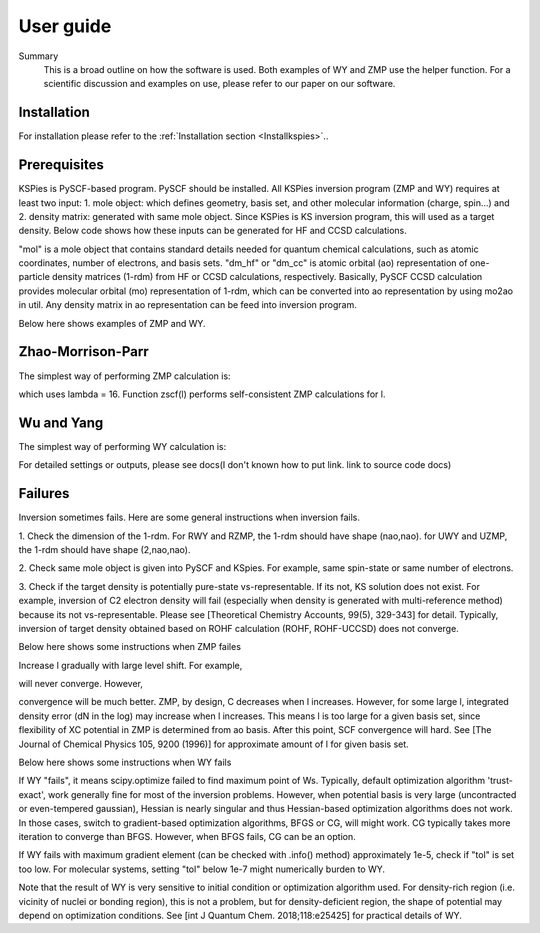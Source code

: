 
.. _Userguide:

User guide
==========

.. todo::

    * Need Summary
    * Need to refer to installation 
    * Need WY guide
    * Need ZMP guide
    * Need a slim example of both and the helper.
    * Probably should direct users to our upcoming paper for more scientific details.

Summary
    This is a broad outline on how the software is used. Both examples of WY and ZMP use the helper function. For a scientific discussion and examples on use, please refer to our paper on our software.

Installation
############

For installation please refer to the :ref:`Installation section <Installkspies>`..

Prerequisites
#############

KSPies is PySCF-based program. PySCF should be installed.
All KSPies inversion program (ZMP and WY) requires at least two input:
1. mole object: which defines geometry, basis set, and other molecular information (charge, spin...) and
2. density matrix: generated with same mole object. Since KSPies is KS inversion program, this will used as a target density.
Below code shows how these inputs can be generated for HF and CCSD calculations.

.. code-block:: python
  :linenos:

    from pyscf import gto, scf, cc

    mol = gto.M(atom='Ne',basis='cc-pVTZ')
    mf = scf.RHF(mol).run()
    dm_hf = mf.make_rdm1()
    mc = cc.CCSD(mf).run()
    from kspies import util
    dm_cc = util.mo2ao(mol, mc.make_rdm1(), mf.mo_coeff)

"mol" is a mole object that contains standard details needed for quantum chemical calculations, 
such as atomic coordinates, number of electrons, and basis sets.
"dm_hf" or "dm_cc" is atomic orbital (ao) representation of one-particle density matrices (1-rdm) from HF or CCSD calculations, respectively.
Basically, PySCF CCSD calculation provides molecular orbital (mo) representation of 1-rdm, 
which can be converted into ao representation by using mo2ao in util.
Any density matrix in ao representation can be feed into inversion program.

Below here shows examples of ZMP and WY.

Zhao-Morrison-Parr
##################

The simplest way of performing ZMP calculation is:

.. code-block:: python
  :linenos:

    from kspies import zmp
    mz = zmp.RZMP(mol, dm_hf)
    mz.zscf(16)

which uses lambda = 16.
Function zscf(l) performs self-consistent ZMP calculations for l.

Wu and Yang
###########

The simplest way of performing WY calculation is:

.. code-block:: python
  :linenos:

    from kspies import wy
    mw = wy.RWY(mol, dm_cc)
    mw.run()

For detailed settings or outputs, please see docs(I don't known how to put link. link to source code docs) 

Failures
########

Inversion sometimes fails.
Here are some general instructions when inversion fails.

1. Check the dimension of the 1-rdm.
For RWY and RZMP, the 1-rdm should have shape (nao,nao).
for UWY and UZMP, the 1-rdm should have shape (2,nao,nao).

2. Check same mole object is given into PySCF and KSpies.
For example, same spin-state or same number of electrons.

3. Check if the target density is potentially pure-state vs-representable.
If its not, KS solution does not exist.
For example, inversion of C2 electron density will fail (especially when density is generated with multi-reference method) because its not vs-representable.
Please see [Theoretical Chemistry Accounts, 99(5), 329-343] for detail.
Typically, inversion of target density obtained based on ROHF calculation (ROHF, ROHF-UCCSD) does not converge.


Below here shows some instructions when ZMP failes

Increase l gradually with large level shift.
For example,

.. code-block:: python
  :linenos:

    mz = zmp.RZMP(mol, dm_cc) 
    mz.zscf(1024)

will never converge.
However,

.. code-block:: python
  :linenos:

    mz = zmp.RZMP(mol, dm_tar)
    for l in [ 8, 16, 32, 64, 128, 256, 512, 1024]:
        mz.level_shift_factor = l*0.1
        mz.zscf(l)

convergence will be much better.
ZMP, by design, C decreases when l increases.
However, for some large l, integrated density error (dN in the log) may increase when l increases.
This means l is too large for a given basis set, since flexibility of XC potential in ZMP is determined from ao basis.
After this point, SCF convergence will hard.
See [The Journal of Chemical Physics 105, 9200 (1996)] for approximate amount of l for given basis set.


Below here shows some instructions when WY fails

If WY "fails", it means scipy.optimize failed to find maximum point of Ws.
Typically, default optimization algorithm 'trust-exact', work generally fine for most of the inversion problems.
However, when potential basis is very large (uncontracted or even-tempered gaussian), 
Hessian is nearly singular and thus Hessian-based optimization algorithms does not work.
In those cases, switch to gradient-based optimization algorithms, BFGS or CG, will might work.
CG typically takes more iteration to converge than BFGS.
However, when BFGS fails, CG can be an option.

If WY fails with maximum gradient element (can be checked with .info() method) approximately 1e-5, 
check if "tol" is set too low.
For molecular systems, setting "tol" below 1e-7 might numerically burden to WY.

Note that the result of WY is very sensitive to initial condition or optimization algorithm used.
For density-rich region (i.e. vicinity of nuclei or bonding region), this is not a problem, 
but for density-deficient region, the shape of potential may depend on optimization conditions.
See [int J Quantum Chem. 2018;118:e25425] for practical details of WY.
